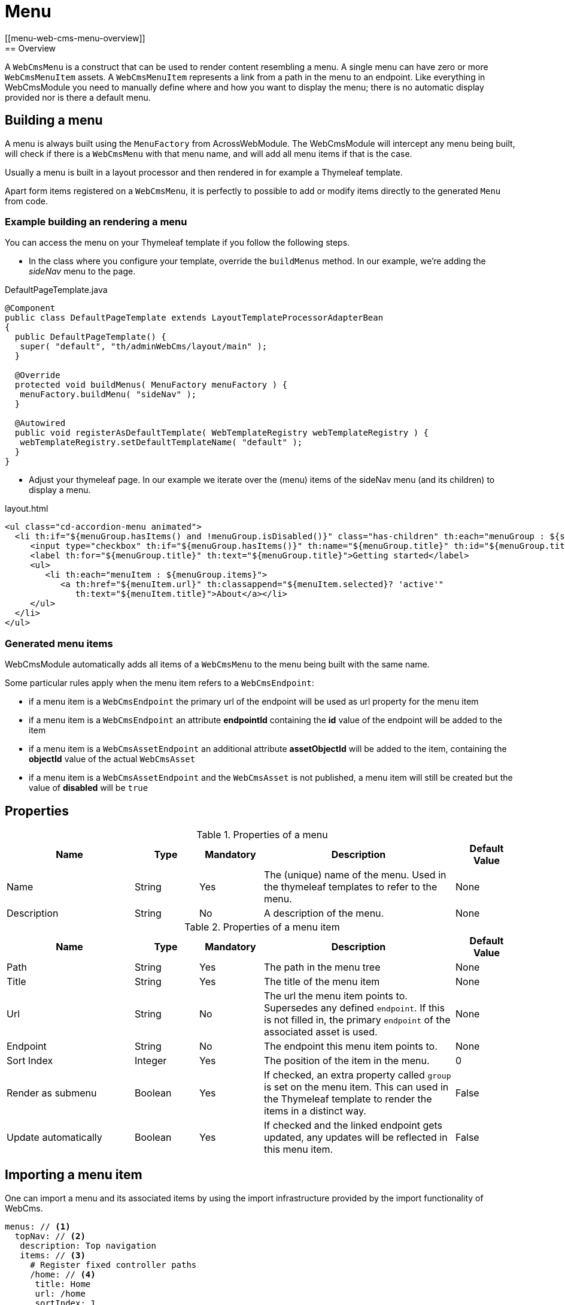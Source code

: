 
= Menu
[[menu-web-cms-menu-overview]]
== Overview
A `WebCmsMenu` is a construct that can be used to render content resembling a menu. A single menu can have zero or more `WebCmsMenuItem` assets. 
A `WebCmsMenuItem` represents a link from a path in the menu to an endpoint. 
Like everything in WebCmsModule you need to manually define where and how you want to display the menu; there is no automatic display provided nor is there a default menu.

[[menu-web-cms-menu-programatically]]
== Building a menu
A menu is always built using the `MenuFactory` from AcrossWebModule.
The WebCmsModule will intercept any menu being built, will check if there is a `WebCmsMenu` with that menu name, and will add all menu items if that is the case.

Usually a menu is built in a layout processor and then rendered in for example a Thymeleaf template.

Apart form items registered on a `WebCmsMenu`, it is perfectly to possible to add or modify items directly to the generated `Menu` from code.

=== Example building an rendering a menu
You can access the menu on your Thymeleaf template if you follow the following steps.

- In the class where you configure your template, override the `buildMenus` method. In our example, we're adding the _sideNav_ menu to the page.

.DefaultPageTemplate.java
[source,java]
----
@Component
public class DefaultPageTemplate extends LayoutTemplateProcessorAdapterBean
{
  public DefaultPageTemplate() {
   super( "default", "th/adminWebCms/layout/main" );
  }

  @Override
  protected void buildMenus( MenuFactory menuFactory ) {
   menuFactory.buildMenu( "sideNav" );
  }

  @Autowired
  public void registerAsDefaultTemplate( WebTemplateRegistry webTemplateRegistry ) {
   webTemplateRegistry.setDefaultTemplateName( "default" );
  }
}
----

- Adjust your thymeleaf page. In our example we iterate over the (menu) items of the sideNav menu (and its children) to display a menu.

.layout.html
[source,html]
----
<ul class="cd-accordion-menu animated">
  <li th:if="${menuGroup.hasItems() and !menuGroup.isDisabled()}" class="has-children" th:each="menuGroup : ${sideNav.items}">
     <input type="checkbox" th:if="${menuGroup.hasItems()}" th:name="${menuGroup.title}" th:id="${menuGroup.title}" th:attr="checked=${menuGroup.selected} ? 'checked'">
     <label th:for="${menuGroup.title}" th:text="${menuGroup.title}">Getting started</label>
     <ul>
        <li th:each="menuItem : ${menuGroup.items}">
           <a th:href="${menuItem.url}" th:classappend="${menuItem.selected}? 'active'"
              th:text="${menuItem.title}">About</a></li>
     </ul>
  </li>
</ul>
----

=== Generated menu items
WebCmsModule automatically adds all items of a `WebCmsMenu` to the menu being built with the same name.

Some particular rules apply when the menu item refers to a `WebCmsEndpoint`:

* if a menu item is a `WebCmsEndpoint` the primary url of the endpoint will be used as url property for the menu item
* if a menu item is a `WebCmsEndpoint` an attribute *endpointId* containing the *id* value of the endpoint will be added to the item
* if a menu item is a `WebCmsAssetEndpoint` an additional attribute *assetObjectId* will be added to the item, containing the *objectId* value of the actual `WebCmsAsset`
* if a menu item is a `WebCmsAssetEndpoint` and the `WebCmsAsset` is not published, a menu item will still be created but the value of *disabled* will be `true`

== Properties
.Properties of a menu
[options="header", cols="2,1,1,3,1"]
|================
|Name|Type|Mandatory|Description|Default Value
|Name|String|Yes|The (unique) name of the menu. Used in the thymeleaf templates to refer to the menu.|None
|Description|String|No|A description of the menu.|None
|================

.Properties of a menu item
[options="header", cols="2,1,1,3,1"]
|================
|Name|Type|Mandatory|Description|Default Value
|Path|String|Yes|The path in the menu tree|None
|Title|String|Yes|The title of the menu item|None
|Url|String|No|The url the menu item points to. Supersedes any defined `endpoint`. If this is not filled in, the primary `endpoint` of the associated asset is used.|None
|Endpoint|String|No|The endpoint this menu item points to.|None
|Sort Index|Integer|Yes|The position of the item in the menu.|0
|Render as submenu|Boolean|Yes|If checked, an extra property called `group` is set on
the menu item. This can used in the Thymeleaf template to render the items in a distinct way.|False
|Update automatically|Boolean|Yes|If checked and the linked endpoint gets updated, any updates will be reflected in this menu item.|False
|================

[#importing]
== Importing a menu item
One can import a menu and its associated items by using the import infrastructure provided by the import functionality of WebCms.
[source,yaml]
----
menus: // <1>
  topNav: // <2>
   description: Top navigation
   items: // <3>
     # Register fixed controller paths
     /home: // <4>
      title: Home
      url: /home
      sortIndex: 1
      asset: /extension/referenceForMenu <5>
     /categories:
      title: Categories
      group: true
      sortIndex: 2
     /categories/news:
      title: News
      url: /category/news
      sortIndex: 1
      asset: "wcm:asset:page:reference-for-menu" <5>
----
<1> The root element `menus` indicates that the next item is going to be one (or many) menus.
<2> The key of the YAML item is re-used as the name of the menu.
Should be unique.
<3> Starts the collection of the menu items.
<4> The key of the YAML item is re-used as the path of the menu item.
<5> If you want to set the endpoint of the item, you can use the `asset` keyword.
It can use both the objectId (for all `WebCmsAsset` assets) and the canonical path (only for `WebCmsPage` assets).

=== Supported properties

This is an overview of the items that can be filled via a YAML import.

.Menu properties that can be imported
[options="header", cols="1,1,2"]
|================
|Property|On UI|Details
|name|Name|The key of the YAML entry is used if name is not specified.
|description|Description|
|================

.Menu Item properties that can be imported
[options="header", cols="1,1,2"]
|================
|Property|On UI|Details
|path|Path|The key is used if not defined.
|title|Title|
|asset|Endpoint|Can be an objectId (for every asset type or a canonical path (only for pages)
|url|Url|
|sortIndex|SortIndex|
|group|Render as submenu|
|generated|Update automatically|
|================
